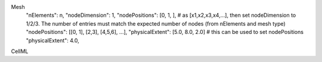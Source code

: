 Mesh
  "nElements": n,
  "nodeDimension": 1,
  "nodePositions": [0, 1, ],  # as [x1,x2,x3,x4,...],  then set nodeDimension to 1/2/3. The number of entries must match the expected number of nodes (from nElements and mesh type)
  "nodePositions": [[0, 1], [2,3], [4,5,6], ...],
  "physicalExtent": [5.0, 8.0, 2.0]     # this can be used to set nodePositions
  "physicalExtent": 4.0,


CellML
  
